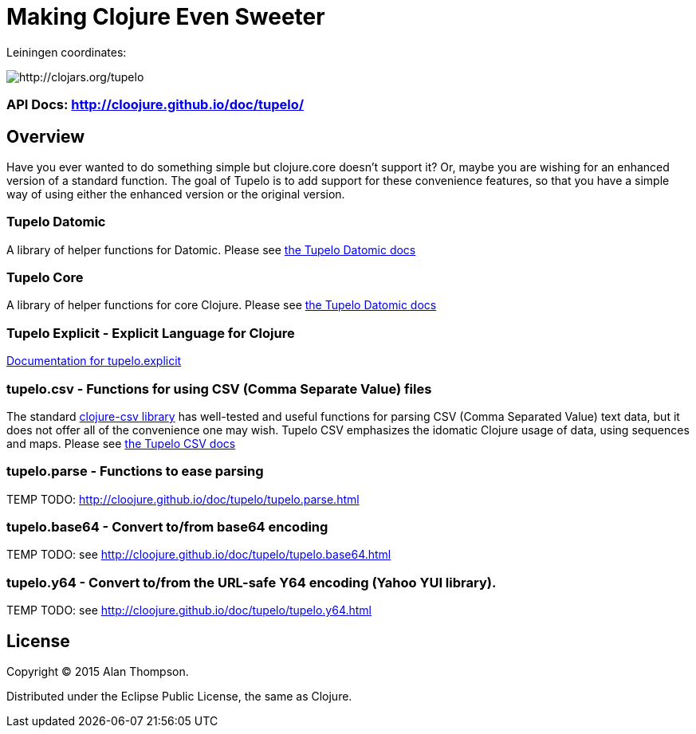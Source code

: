 

= Making Clojure Even Sweeter

Leiningen coordinates:   

image:http://clojars.org/tupelo/latest-version.svg[ http://clojars.org/tupelo ]

=== API Docs:   http://cloojure.github.io/doc/tupelo/

== Overview

Have you ever wanted to do something simple but clojure.core doesn't support it? Or, maybe
you are wishing for an enhanced version of a standard function. The goal of Tupelo is to
add support for these convenience features, so that you have a simple way of using either
the enhanced version or the original version.

=== Tupelo Datomic

A library of helper functions for Datomic. Please see link:src/tupelo/datomic.adoc[the Tupelo Datomic docs]

=== Tupelo Core

A library of helper functions for core Clojure. Please see link:src/tupelo/core.adoc[the Tupelo Datomic docs]

=== Tupelo Explicit - Explicit Language for Clojure

link:src/tupelo/explicit.adoc[Documentation for tupelo.explicit]

=== tupelo.csv - Functions for using CSV (Comma Separate Value) files

The standard link:http://github.com/davidsantiago/clojure-csv[clojure-csv library] has well-tested
and useful functions for parsing CSV (Comma Separated Value) text data, but it does not offer all of
the convenience one may wish. Tupelo CSV emphasizes the idomatic Clojure usage of data, using
sequences and maps. Please see link:src/tupelo/csv.adoc[the Tupelo CSV docs]

=== tupelo.parse - Functions to ease parsing

TEMP TODO:  http://cloojure.github.io/doc/tupelo/tupelo.parse.html

=== tupelo.base64 - Convert to/from base64 encoding

TEMP TODO:  see http://cloojure.github.io/doc/tupelo/tupelo.base64.html

=== tupelo.y64 - Convert to/from the URL-safe Y64 encoding (Yahoo YUI library).

TEMP TODO:  see http://cloojure.github.io/doc/tupelo/tupelo.y64.html

== License

Copyright © 2015 Alan Thompson. 

Distributed under the Eclipse Public License, the same as Clojure.
